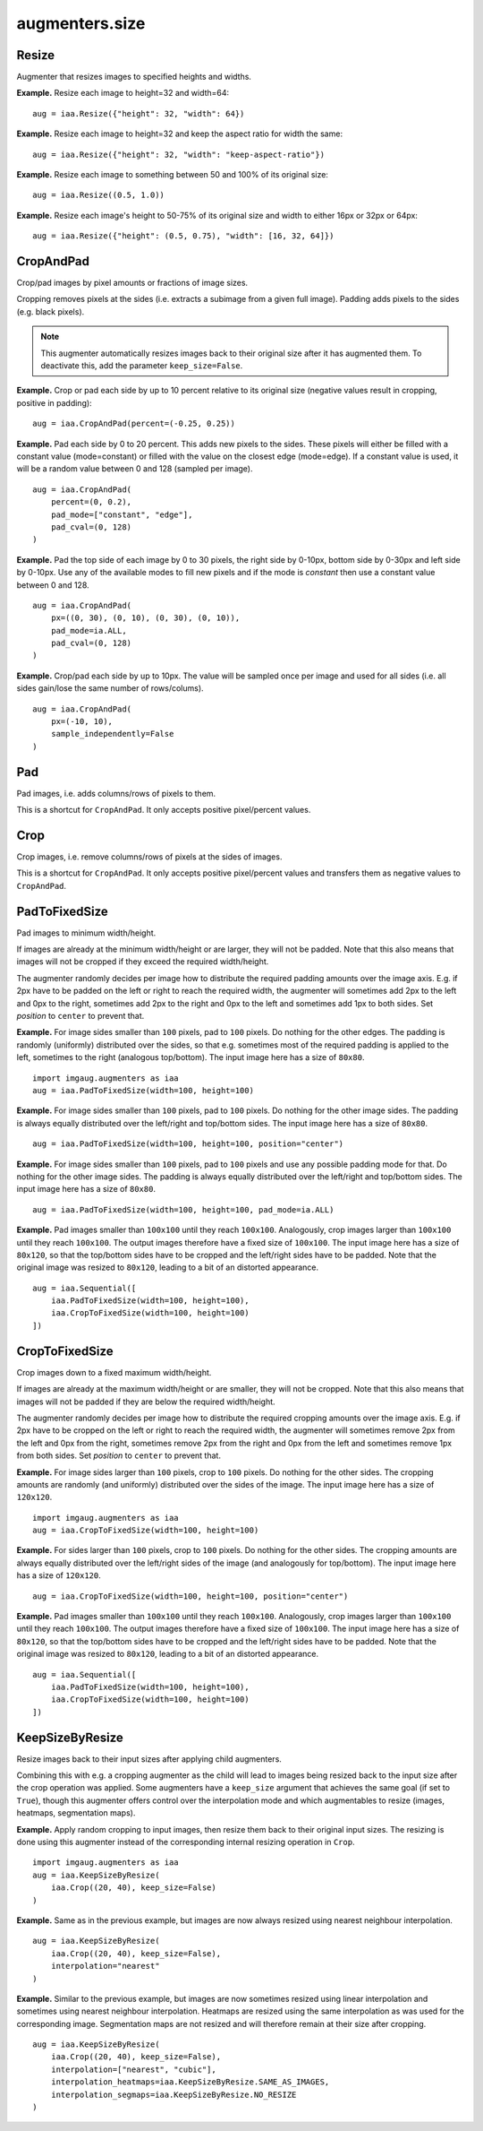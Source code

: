 ***************
augmenters.size
***************

Resize
------

Augmenter that resizes images to specified heights and widths.

**Example.**
Resize each image to height=32 and width=64::

    aug = iaa.Resize({"height": 32, "width": 64})

.. figure:: ../../images/overview_of_augmenters/size/resize_32x64.jpg
    :alt: Resize to 32x64

**Example.**
Resize each image to height=32 and keep the aspect ratio for width the same::

    aug = iaa.Resize({"height": 32, "width": "keep-aspect-ratio"})

.. figure:: ../../images/overview_of_augmenters/size/resize_32xkar.jpg
    :alt: Resize to 32xKAR

**Example.**
Resize each image to something between 50 and 100% of its original size::

    aug = iaa.Resize((0.5, 1.0))

.. figure:: ../../images/overview_of_augmenters/size/resize_50_to_100_percent.jpg
    :alt: Resize to 50 to 100 percent

**Example.**
Resize each image's height to 50-75% of its original size and width to
either 16px or 32px or 64px::

    aug = iaa.Resize({"height": (0.5, 0.75), "width": [16, 32, 64]})

.. figure:: ../../images/overview_of_augmenters/size/resize_h_uniform_w_choice.jpg
    :alt: Resize with uniform distribution and choice


CropAndPad
----------

Crop/pad images by pixel amounts or fractions of image sizes.

Cropping removes pixels at the sides (i.e. extracts a subimage from
a given full image). Padding adds pixels to the sides (e.g. black pixels).

.. note ::

    This augmenter automatically resizes images back to their original size
    after it has augmented them. To deactivate this, add the
    parameter ``keep_size=False``.

**Example.**
Crop or pad each side by up to 10 percent relative to its original size
(negative values result in cropping, positive in padding)::

    aug = iaa.CropAndPad(percent=(-0.25, 0.25))

.. figure:: ../../images/overview_of_augmenters/size/cropandpad_percent.jpg
    :alt: Crop/Pad by -10 to 10 percent

**Example.**
Pad each side by 0 to 20 percent. This adds new pixels to the sides. These
pixels will either be filled with a constant value (mode=constant) or filled
with the value on the closest edge (mode=edge). If a constant value is used,
it will be a random value between 0 and 128 (sampled per image). ::

    aug = iaa.CropAndPad(
        percent=(0, 0.2),
        pad_mode=["constant", "edge"],
        pad_cval=(0, 128)
    )

.. figure:: ../../images/overview_of_augmenters/size/cropandpad_mode_cval.jpg
    :alt: Pad by up to 20 percent

**Example.**
Pad the top side of each image by 0 to 30 pixels, the right side by 0-10px,
bottom side by 0-30px and left side by 0-10px. Use any of the available modes
to fill new pixels and if the mode is `constant` then use a constant value
between 0 and 128. ::

    aug = iaa.CropAndPad(
        px=((0, 30), (0, 10), (0, 30), (0, 10)),
        pad_mode=ia.ALL,
        pad_cval=(0, 128)
    )

.. figure:: ../../images/overview_of_augmenters/size/cropandpad_pad_complex.jpg
    :alt: Distributions per side

**Example.**
Crop/pad each side by up to 10px. The value will be sampled once per image
and used for all sides (i.e. all sides gain/lose the same number of
rows/colums). ::

    aug = iaa.CropAndPad(
        px=(-10, 10),
        sample_independently=False
    )

.. figure:: ../../images/overview_of_augmenters/size/cropandpad_correlated.jpg
    :alt: Same value for all sides


Pad
---

Pad images, i.e. adds columns/rows of pixels to them.

This is a shortcut for ``CropAndPad``. It only accepts positive
pixel/percent values.


Crop
----

Crop images, i.e. remove columns/rows of pixels at the sides of images.

This is a shortcut for ``CropAndPad``. It only accepts positive
pixel/percent values and transfers them as negative values to ``CropAndPad``.


PadToFixedSize
--------------

Pad images to minimum width/height.

If images are already at the minimum width/height or are larger, they will
not be padded. Note that this also means that images will not be cropped if
they exceed the required width/height.

The augmenter randomly decides per image how to distribute the required
padding amounts over the image axis. E.g. if 2px have to be padded on the
left or right to reach the required width, the augmenter will sometimes
add 2px to the left and 0px to the right, sometimes add 2px to the right
and 0px to the left and sometimes add 1px to both sides. Set `position`
to ``center`` to prevent that.

**Example.**
For image sides smaller than ``100`` pixels, pad to ``100`` pixels. Do
nothing for the other edges. The padding is randomly (uniformly)
distributed over the sides, so that e.g. sometimes most of the required
padding is applied to the left, sometimes to the right (analogous
top/bottom).
The input image here has a size of ``80x80``. ::

    import imgaug.augmenters as iaa
    aug = iaa.PadToFixedSize(width=100, height=100)

.. figure:: ../../images/overview_of_augmenters/size/padtofixedsize.jpg
    :alt: Pad to 100x100 with random division of pad amounts onto the different image sides

**Example.**
For image sides smaller than ``100`` pixels, pad to ``100`` pixels. Do
nothing for the other image sides. The padding is always equally
distributed over the left/right and top/bottom sides.
The input image here has a size of ``80x80``. ::

    aug = iaa.PadToFixedSize(width=100, height=100, position="center")

.. figure:: ../../images/overview_of_augmenters/size/padtofixedsize_center.jpg
    :alt: Pad to 100x100 with random division of pad amounts onto the different image sides

**Example.**
For image sides smaller than ``100`` pixels, pad to ``100`` pixels and
use any possible padding mode for that. Do nothing for the other image
sides. The padding is always equally distributed over the left/right and
top/bottom sides.
The input image here has a size of ``80x80``. ::

    aug = iaa.PadToFixedSize(width=100, height=100, pad_mode=ia.ALL)

.. figure:: ../../images/overview_of_augmenters/size/padtofixedsize_pad_mode.jpg
    :alt: Pad to 100x100 with random padding modes

**Example.**
Pad images smaller than ``100x100`` until they reach ``100x100``.
Analogously, crop images larger than ``100x100`` until they reach
``100x100``. The output images therefore have a fixed size of ``100x100``.
The input image here has a size of ``80x120``, so that the top/bottom sides
have to be cropped and the left/right sides have to be padded. Note that
the original image was resized to ``80x120``, leading to a bit of an
distorted appearance. ::

    aug = iaa.Sequential([
        iaa.PadToFixedSize(width=100, height=100),
        iaa.CropToFixedSize(width=100, height=100)
    ])

.. figure:: ../../images/overview_of_augmenters/size/padtofixedsize_with_croptofixedsize.jpg
    :alt: Pad and crop to 100x100


CropToFixedSize
---------------

Crop images down to a fixed maximum width/height.

If images are already at the maximum width/height or are smaller, they
will not be cropped. Note that this also means that images will not be
padded if they are below the required width/height.

The augmenter randomly decides per image how to distribute the required
cropping amounts over the image axis. E.g. if 2px have to be cropped on
the left or right to reach the required width, the augmenter will
sometimes remove 2px from the left and 0px from the right, sometimes
remove 2px from the right and 0px from the left and sometimes remove 1px
from both sides. Set `position` to ``center`` to prevent that.

**Example.**
For image sides larger than ``100`` pixels, crop to ``100`` pixels. Do
nothing for the other sides. The cropping amounts are randomly (and
uniformly) distributed over the sides of the image.
The input image here has a size of ``120x120``. ::

    import imgaug.augmenters as iaa
    aug = iaa.CropToFixedSize(width=100, height=100)

.. figure:: ../../images/overview_of_augmenters/size/croptofixedsize.jpg
    :alt: Crop down to 100x100 with random division of crop amounts onto the different image sides

**Example.**
For sides larger than ``100`` pixels, crop to ``100`` pixels. Do nothing
for the other sides. The cropping amounts are always equally distributed
over the left/right sides of the image (and analogously for top/bottom).
The input image here has a size of ``120x120``. ::

    aug = iaa.CropToFixedSize(width=100, height=100, position="center")

.. figure:: ../../images/overview_of_augmenters/size/croptofixedsize_center.jpg
    :alt: Crop down to 100x100 with random division of crop amounts onto the different image sides

**Example.**
Pad images smaller than ``100x100`` until they reach ``100x100``.
Analogously, crop images larger than ``100x100`` until they reach
``100x100``. The output images therefore have a fixed size of ``100x100``.
The input image here has a size of ``80x120``, so that the top/bottom sides
have to be cropped and the left/right sides have to be padded. Note that
the original image was resized to ``80x120``, leading to a bit of an
distorted appearance. ::

    aug = iaa.Sequential([
        iaa.PadToFixedSize(width=100, height=100),
        iaa.CropToFixedSize(width=100, height=100)
    ])

.. figure:: ../../images/overview_of_augmenters/size/padtofixedsize_with_croptofixedsize.jpg
    :alt: Pad and crop to 100x100


KeepSizeByResize
----------------

Resize images back to their input sizes after applying child augmenters.

Combining this with e.g. a cropping augmenter as the child will lead to
images being resized back to the input size after the crop operation was
applied. Some augmenters have a ``keep_size`` argument that achieves the
same goal (if set to ``True``), though this augmenter offers control over
the interpolation mode and which augmentables to resize (images, heatmaps,
segmentation maps).

**Example.**
Apply random cropping to input images, then resize them back to their
original input sizes. The resizing is done using this augmenter instead
of the corresponding internal resizing operation in ``Crop``. ::

    import imgaug.augmenters as iaa
    aug = iaa.KeepSizeByResize(
        iaa.Crop((20, 40), keep_size=False)
    )

.. figure:: ../../images/overview_of_augmenters/size/keepsizebyresize_crop.jpg
    :alt: KeepSizeByResize + Crop

**Example.**
Same as in the previous example, but images are now always resized using
nearest neighbour interpolation. ::

    aug = iaa.KeepSizeByResize(
        iaa.Crop((20, 40), keep_size=False),
        interpolation="nearest"
    )

.. figure:: ../../images/overview_of_augmenters/size/keepsizebyresize_crop_nearest.jpg
    :alt: KeepSizeByResize with nearest neighbour interpolation + Crop

**Example.**
Similar to the previous example, but images are now sometimes resized
using linear interpolation and sometimes using nearest neighbour
interpolation. Heatmaps are resized using the same interpolation as was
used for the corresponding image. Segmentation maps are not resized and
will therefore remain at their size after cropping. ::

    aug = iaa.KeepSizeByResize(
        iaa.Crop((20, 40), keep_size=False),
        interpolation=["nearest", "cubic"],
        interpolation_heatmaps=iaa.KeepSizeByResize.SAME_AS_IMAGES,
        interpolation_segmaps=iaa.KeepSizeByResize.NO_RESIZE
    )

.. figure:: ../../images/overview_of_augmenters/size/keepsizebyresize_various_augmentables.jpg
    :alt: KeepSizeByResize for various augmentables

